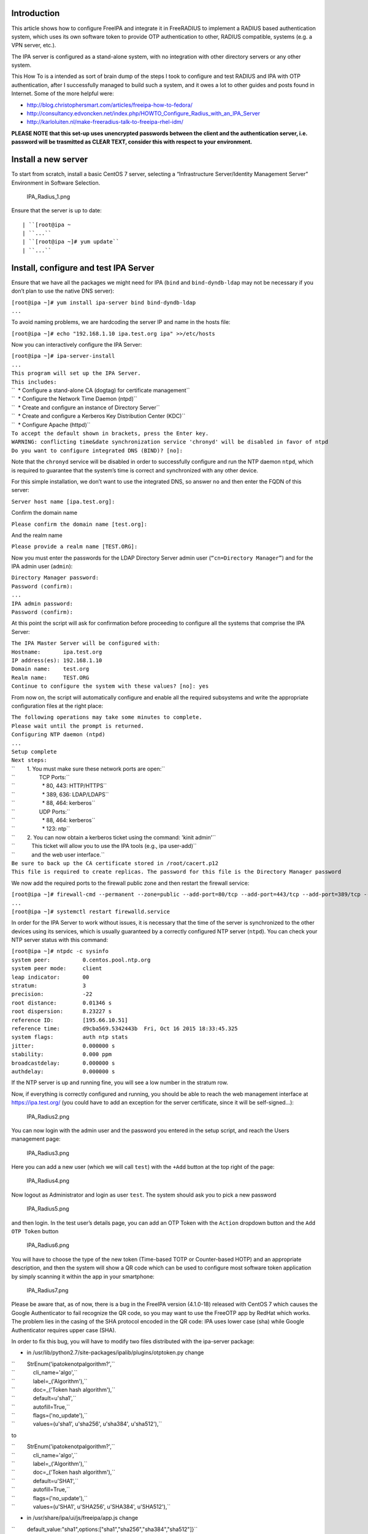 Introduction
------------

This article shows how to configure FreeIPA and integrate it in
FreeRADIUS to implement a RADIUS based authentication system, which uses
its own software token to provide OTP authentication to other, RADIUS
compatible, systems (e.g. a VPN server, etc.).

The IPA server is configured as a stand-alone system, with no
integration with other directory servers or any other system.

This How To is a intended as sort of brain dump of the steps I took to
configure and test RADIUS and IPA with OTP authentication, after I
successfully managed to build such a system, and it owes a lot to other
guides and posts found in Internet. Some of the more helpful were:

-  http://blog.christophersmart.com/articles/freeipa-how-to-fedora/
-  http://consultancy.edvoncken.net/index.php/HOWTO_Configure_Radius_with_an_IPA_Server
-  http://karloluiten.nl/make-freeradius-talk-to-freeipa-rhel-idm/

**PLEASE NOTE that this set-up uses unencrypted passwords between the
client and the authentication server, i.e. password will be trasmitted
as CLEAR TEXT, consider this with respect to your environment.**



Install a new server
--------------------

To start from scratch, install a basic CentOS 7 server, selecting a
“Infrastructure Server/Identity Management Server” Environment in
Software Selection.

.. figure:: IPA_Radius_1.png
   :alt: IPA_Radius_1.png

   IPA_Radius_1.png

Ensure that the server is up to date:

::

   | ``[root@ipa ~
   | ``...``
   | ``[root@ipa ~]# yum update``
   | ``...``



Install, configure and test IPA Server
--------------------------------------

Ensure that we have all the packages we might need for IPA (``bind`` and
``bind-dyndb-ldap`` may not be necessary if you don’t plan to use the
native DNS server):

| ``[root@ipa ~]# yum install ipa-server bind bind-dyndb-ldap``
| ``...``

To avoid naming problems, we are hardcoding the server IP and name in
the hosts file:

``[root@ipa ~]# echo "192.168.1.10 ipa.test.org ipa" >>/etc/hosts``

Now you can interactively configure the IPA Server:

| ``[root@ipa ~]# ipa-server-install``
| ``...``
| ``This program will set up the IPA Server.``
| ``This includes:``
| ``  * Configure a stand-alone CA (dogtag) for certificate management``
| ``  * Configure the Network Time Daemon (ntpd)``
| ``  * Create and configure an instance of Directory Server``
| ``  * Create and configure a Kerberos Key Distribution Center (KDC)``
| ``  * Configure Apache (httpd)``
| ``To accept the default shown in brackets, press the Enter key.``
| ``WARNING: conflicting time&date synchronization service 'chronyd' will be disabled in favor of ntpd``
| ``Do you want to configure integrated DNS (BIND)? [no]:``

Note that the ``chronyd`` service will be disabled in order to
successfully configure and run the NTP daemon ``ntpd``, which is
required to guarantee that the system’s time is correct and synchronized
with any other device.

For this simple installation, we don’t want to use the integrated DNS,
so answer ``no`` and then enter the FQDN of this server:

``Server host name [ipa.test.org]:``

Confirm the domain name

``Please confirm the domain name [test.org]:``

And the realm name

``Please provide a realm name [TEST.ORG]:``

Now you must enter the passwords for the LDAP Directory Server admin
user (``“cn=Directory Manager”``) and for the IPA admin user
(``admin``):

| ``Directory Manager password:``
| ``Password (confirm):``
| ``...``
| ``IPA admin password:``
| ``Password (confirm):``

At this point the script will ask for confirmation before proceeding to
configure all the systems that comprise the IPA Server:

| ``The IPA Master Server will be configured with:``
| ``Hostname:       ipa.test.org``
| ``IP address(es): 192.168.1.10``
| ``Domain name:    test.org``
| ``Realm name:     TEST.ORG``
| ``Continue to configure the system with these values? [no]: yes``

From now on, the script will automatically configure and enable all the
required subsystems and write the appropriate configuration files at the
right place:

| ``The following operations may take some minutes to complete.``
| ``Please wait until the prompt is returned.``
| ``Configuring NTP daemon (ntpd)``
| ``...``
| ``Setup complete``
| ``Next steps:``
| ``        1. You must make sure these network ports are open:``
| ``                TCP Ports:``
| ``                  * 80, 443: HTTP/HTTPS``
| ``                  * 389, 636: LDAP/LDAPS``
| ``                  * 88, 464: kerberos``
| ``                UDP Ports:``
| ``                  * 88, 464: kerberos``
| ``                  * 123: ntp``
| ``        2. You can now obtain a kerberos ticket using the command: 'kinit admin'``
| ``           This ticket will allow you to use the IPA tools (e.g., ipa user-add)``
| ``           and the web user interface.``
| ``Be sure to back up the CA certificate stored in /root/cacert.p12``
| ``This file is required to create replicas. The password for this file is the Directory Manager password``

We now add the required ports to the firewall public zone and then
restart the firewall service:

| ``[root@ipa ~]# firewall-cmd --permanent --zone=public --add-port=80/tcp --add-port=443/tcp --add-port=389/tcp --add-port=636/tcp --add-port=88/tcp --add-port=464/tcp --add-port=88/udp --add-port=464/udp --add-port=123/udp``
| ``...``
| ``[root@ipa ~]# systemctl restart firewalld.service``

In order for the IPA Server to work without issues, it is necessary that
the time of the server is synchronized to the other devices using its
services, which is usually guaranteed by a correctly configured NTP
server (``ntpd``). You can check your NTP server status with this
command:

| ``[root@ipa ~]# ntpdc -c sysinfo``
| ``system peer:          0.centos.pool.ntp.org``
| ``system peer mode:     client``
| ``leap indicator:       00``
| ``stratum:              3``
| ``precision:            -22``
| ``root distance:        0.01346 s``
| ``root dispersion:      8.23227 s``
| ``reference ID:         [195.66.10.51]``
| ``reference time:       d9cba569.5342443b  Fri, Oct 16 2015 18:33:45.325``
| ``system flags:         auth ntp stats``
| ``jitter:               0.000000 s``
| ``stability:            0.000 ppm``
| ``broadcastdelay:       0.000000 s``
| ``authdelay:            0.000000 s``

If the NTP server is up and running fine, you will see a low number in
the stratum row.

Now, if everything is correctly configured and running, you should be
able to reach the web management interface at https://ipa.test.org/ (you
could have to add an exception for the server certificate, since it will
be self-signed…):

.. figure:: IPA_Radius2.png
   :alt: IPA_Radius2.png

   IPA_Radius2.png

You can now login with the admin user and the password you entered in
the setup script, and reach the Users management page:

.. figure:: IPA_Radius3.png
   :alt: IPA_Radius3.png

   IPA_Radius3.png

Here you can add a new user (which we will call ``test``) with the
``+Add`` button at the top right of the page:

.. figure:: IPA_Radius4.png
   :alt: IPA_Radius4.png

   IPA_Radius4.png

Now logout as Administrator and login as user ``test``. The system
should ask you to pick a new password

.. figure:: IPA_Radius5.png
   :alt: IPA_Radius5.png

   IPA_Radius5.png

and then login. In the test user’s details page, you can add an OTP
Token with the ``Action`` dropdown button and the ``Add OTP Token``
button

.. figure:: IPA_Radius6.png
   :alt: IPA_Radius6.png

   IPA_Radius6.png

You will have to choose the type of the new token (Time-based TOTP or
Counter-based HOTP) and an appropriate description, and then the system
will show a QR code which can be used to configure most software token
application by simply scanning it within the app in your smartphone:

.. figure:: IPA_Radius7.png
   :alt: IPA_Radius7.png

   IPA_Radius7.png

Please be aware that, as of now, there is a bug in the FreeIPA version
(4.1.0-18) released with CentOS 7 which causes the Google Authenticator
to fail recognize the QR code, so you may want to use the FreeOTP app by
RedHat which works. The problem lies in the casing of the SHA protocol
encoded in the QR code: IPA uses lower case (sha) while Google
Authenticator requires upper case (SHA).

In order to fix this bug, you will have to modify two files distributed
with the ipa-server package:

-  in /usr/lib/python2.7/site-packages/ipalib/plugins/otptoken.py change

| ``        StrEnum('ipatokenotpalgorithm?',``
| ``            cli_name='algo',``
| ``            label=_('Algorithm'),``
| ``            doc=_('Token hash algorithm'),``
| ``            default=u'sha1',``
| ``            autofill=True,``
| ``            flags=('no_update'),``
| ``            values=(u'sha1', u'sha256', u'sha384', u'sha512'),``

to

| ``        StrEnum('ipatokenotpalgorithm?',``
| ``            cli_name='algo',``
| ``            label=_('Algorithm'),``
| ``            doc=_('Token hash algorithm'),``
| ``            default=u'SHA1',``
| ``            autofill=True,``
| ``            flags=('no_update'),``
| ``            values=(u'SHA1', u'SHA256', u'SHA384', u'SHA512'),``

-  in /usr/share/ipa/ui/js/freeipa/app.js change

``        default_value:"sha1",options:["sha1","sha256","sha384","sha512"]}``

to

``        default_value:"SHA1",options:["SHA1","SHA256","SHA384","SHA512"]}``

Before trying the newly set up token, you must login as admin, enable
the ``Two factor authentication`` type in the test user setting, and
update the user’s profile with the ``Update`` button:

.. figure:: IPA_Radius8.png
   :alt: IPA_Radius8.png

   IPA_Radius8.png

Now you should be able to login as user ``test`` by adding to the
standard password the code provided by the OTP app (es. FreeOTP) (i.e.
if the test user’s password is “password” and FreeOTP shows 762405, you
should enter “password762405” in the password field):

.. figure:: IPA_Radius9.png
   :alt: IPA_Radius9.png

   IPA_Radius9.png

If everything up to now is working as expected, you can proceed with the
installation and configuration of the RADIUS frontend.



Install, configure and test RADIUS Server as a frontend to IPA
--------------------------------------------------------------

As a prerequisite, you must install the required freeradius packages (we
won’t need freeradius-krb5, but we’ll install it just in case…):

| ``[root@ipa ~]# yum install freeradius freeradius-utils freeradius-ldap freeradius-krb5``
| ``...``

In order to configure the RADIUS server to authenticate with the
software token provided by the IPA server, we must let RADIUS accept
requests from your clients (including the IPA server itself), enable the
default configuration to search for users in the IPA server with LDAP
protocol and try to authenticate them with an LDAP bind() operation.

All the RADIUS configuration files are in ``/etc/raddb``, and most of
the configuration is done by linking files from the mod-available
directory to ``mod-enabled`` and then editing them as needed.

As a first step, add the following lines at the beginning of
``clients.conf``:

| ``client localnet {``
| ``        ipaddr = 192.168.1.0/24``
| ``        proto = \*``
| ``        secret = somesecret``
| ``        nas_type = other<------># localhost isn't usually a NAS...``
| ``        limit {``
| ``                max_connections = 16``
| ``                lifetime = 0``
| ``                idle_timeout = 30``
| ``        }``
| ``}``

In ``sites-enabled/default`` and ``sites-enabled/inner-tunnel`` replace
these line

| ``        #``
| ``        #  The ldap module reads passwords from the LDAP database.``
| ``        -ldap``

with these

| ``        #``
| ``        #  The ldap module reads passwords from the LDAP database.``
| ``        ldap``
| ``        if ((ok || updated) && User-Password) {``
| ``            update {``
| ``                control:Auth-Type := ldap``
| ``            }``
| ``        }``

and uncomment the following lines

| ``#       Auth-Type LDAP {``
| ``#               ldap``
| ``#       }``

As a last step, enable and configure the LDAP backend in RADIUS.

Add LDAP to the enabled mods:

| ``[root@ipa raddb]# ln -s /etc/raddb/mods-available/ldap /etc/raddb/mods-enabled/``
| ``[root@ipa raddb]#``

Edit mods-enable/ldap to change

``        server = "ldap.rrdns.example.org ldap.rrdns.example.org ldap.example.org"``

and

``#       base_dn = "dc=example,dc=org"``

to

``        server = "ipa.test.org"``

and

``        base_dn = "dc=test,dc=org"``

To reach the RADIUS server from other clients, we must also open the
firewall for the required ports:

| ``[root@ipa ~]# firewall-cmd --permanent --zone=public --add-port=1812/udp --add-port=1813/udp``
| ``Success``
| ``[root@ipa ~]# systemctl restart firewalld.service``
| ``[root@ipa ~]#``

Now we can test our RADIUS serve by starting in debug mode with

| ``[root@ipa ~]# radiusd –X``
| ``...``
| ``Listening on auth address * port 1812 as server default``
| ``Listening on acct address * port 1813 as server default``
| ``Listening on auth address :: port 1812 as server default``
| ``Listening on acct address :: port 1813 as server default``
| ``Listening on auth address 127.0.0.1 port 18120 as server inner-tunnel``
| ``Opening new proxy socket 'proxy address * port 0'``
| ``Listening on proxy address * port 36752``
| ``Ready to process requests``

Open another shell to ipa.test.org and test the RADIUS server:

| ``[root@ipa ~]# radtest test password123456 ipa.test.org 1812 somesecret``
| ``Sending Access-Request Id 105 from 0.0.0.0:44729 to 192.168.1.10:1812``
| ``        User-Name = 'test'``
| ``        User-Password = ' password123456'``
| ``        NAS-IP-Address = 192.168.1.10``
| ``        NAS-Port = 1812``
| ``        Message-Authenticator = 0x00``
| ``Received Access-Accept Id 105 from 192.168.1.10:1812 to 192.168.1.10:44729 length 20``
| ``[root@ipa ~]#``

If you receive an “Access-Accept” response, you are ready to go, just
stop the debug server with ``ctrl-c``, enable the server daemon and
start it:

| ``Listening on proxy address * port 35327``
| **``Ready``\ ````\ ``to``\ ````\ ``process``\ ````\ ``requests``**
| ``^C``
| ``[root@ipa ~]# systemctl enable radiusd``
| ``ln -s '/usr/lib/systemd/system/radiusd.service' '/etc/systemd/system/multi-user.target.wants/radiusd.service'``
| ``[root@ipa ~]# systemctl start radiusd.service``
| ``[root@ipa ~]#``
